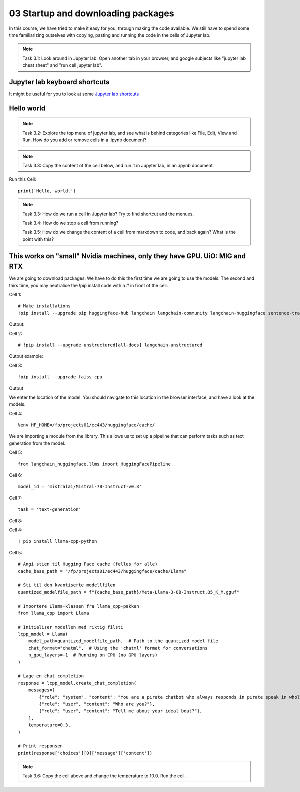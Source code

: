 .. _03_downloading_packages:

03 Startup and downloading packages
========================

In this course, we have tried to make it easy for you, through making the code available. We still have to spend some time familiarizing outselves with copying, pasting and running the code in the cells of Jupyter lab.


.. note::

  Task 3.1: Look around in Jupyter lab. Open another tab in your browser, and google subjects like "jupyter lab cheat sheet" and "run cell jupyter lab".

Jupyter lab keyboard shortcuts
---------------------

It might be useful for you to look at some `Jupyter lab shortcuts <https://gist.github.com/discdiver/9e00618756d120a8c9fa344ac1c375ac>`_

.. image:: jupyter_lab_menu.png

Hello world
--------------
.. note::

  Task 3.2: Explore the top menu of jupyter lab, and see what is behind categories like File, Edit, View and Run. How do you add or remove cells in a .ipynb document?

.. note::

  Task 3.3: Copy the content of the cell below, and run it in Jupyter lab, in an .ipynb document.


Run this Cell::

  print('Hello, world.')


.. note::

  Task 3.3: How do we run a cell in Jupyter lab? Try to find shortcut and the menues.

  Task 3.4: How do we stop a cell from running?

  Task 3.5: How do we change the content of a cell from markdown to code, and back again? What is the point with this?


This works on "small" Nvidia machines, only they have GPU. UiO: MIG and RTX
-------------------------

We are going to download packages. We have to do this the first time we are going to use the models. The second and thirs time, you may neutralice the !pip install code with a # in front of the cell.

Cell 1::

   # Make installations
   !pip install --upgrade pip huggingface-hub langchain langchain-community langchain-huggingface sentence-transformers    sentencepiece

Output:


Cell 2::

   # !pip install --upgrade unstructured[all-docs] langchain-unstructured

Output example:

Cell 3::
  
  !pip install --upgrade faiss-cpu

Output

We enter the location of the model. You should navigate to this location in the browser interface, and have a look at the models.

Cell 4::

  %env HF_HOME=/fp/projects01/ec443/huggingface/cache/

We are importing a module from the library. This allows us to set up a pipeline that can perform tasks such as text generation from the model.

Cell 5::
  
  from langchain_huggingface.llms import HuggingFacePipeline

Cell 6::

  model_id = 'mistralai/Mistral-7B-Instruct-v0.3'

Cell 7::

  task = 'text-generation'

Cell 8::

  

Cell 4::

   ! pip install llama-cpp-python

Cell 5::

   # Angi stien til Hugging Face cache (felles for alle)
   cache_base_path = "/fp/projects01/ec443/huggingface/cache/Llama"
   
   # Sti til den kvantiserte modellfilen
   quantized_modelfile_path = f"{cache_base_path}/Meta-Llama-3-8B-Instruct.Q5_K_M.gguf"

   # Importere Llama-klassen fra llama_cpp-pakken
   from llama_cpp import Llama

   # Initialiser modellen med riktig filsti
   lcpp_model = Llama(
       model_path=quantized_modelfile_path,  # Path to the quantized model file
       chat_format="chatml",  # Using the 'chatml' format for conversations
       n_gpu_layers=-1  # Running on CPU (no GPU layers)
   )
   
   # Lage en chat completion
   response = lcpp_model.create_chat_completion(
       messages=[
           {"role": "system", "content": "You are a pirate chatbot who always responds in pirate speak in whole sentences!"},
           {"role": "user", "content": "Who are you?"},
           {"role": "user", "content": "Tell me about your ideal boat?"},
       ],
       temperature=0.3,
   )
   
   # Print responsen
   print(response['choices'][0]['message']['content'])

.. note::

   Task 3.6: Copy the cell above and change the temperature to 10.0. Run the cell.


